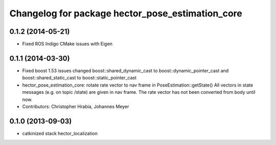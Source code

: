 ^^^^^^^^^^^^^^^^^^^^^^^^^^^^^^^^^^^^^^^^^^^^^^^^^
Changelog for package hector_pose_estimation_core
^^^^^^^^^^^^^^^^^^^^^^^^^^^^^^^^^^^^^^^^^^^^^^^^^

0.1.2 (2014-05-21)
------------------
* Fixed ROS Indigo CMake issues with Eigen

0.1.1 (2014-03-30)
------------------
* Fixed boost 1.53 issues
  changed boost::shared_dynamic_cast to boost::dynamic_pointer_cast and
  boost::shared_static_cast to boost::static_pointer_cast
* hector_pose_estimation_core: rotate rate vector to nav frame in PoseEstimation::getState()
  All vectors in state messages (e.g. on topic /state) are given in nav frame. The rate vector
  has not been converted from body until now.
* Contributors: Christopher Hrabia, Johannes Meyer

0.1.0 (2013-09-03)
------------------
* catkinized stack hector_localization
